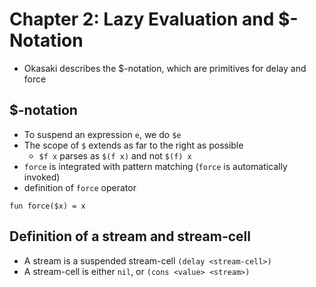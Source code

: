 * Chapter 2: Lazy Evaluation and $-Notation

+ Okasaki describes the $-notation, which are primitives for delay and force

** $-notation

+ To suspend an expression ~e~, we do ~$e~
+ The scope of ~$~ extends as far to the right as possible
  + ~$f x~ parses as ~$(f x)~ and not ~$(f) x~
+ ~force~ is integrated with pattern matching (~force~ is automatically invoked)
+ definition of ~force~ operator

#+BEGIN_SRC
fun force($x) = x
#+END_SRC

** Definition of a stream and stream-cell

+ A stream is a suspended stream-cell ~(delay <stream-cell>)~
+ A stream-cell is either ~nil~, or ~(cons <value> <stream>)~

